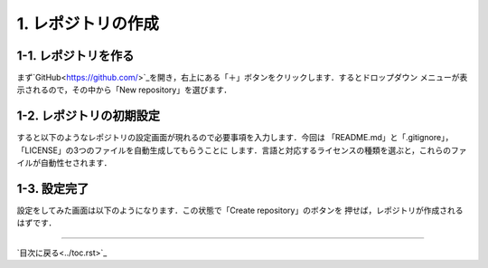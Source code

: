 *******************
1. レポジトリの作成
*******************

1-1. レポジトリを作る
###################

まず`GitHub<https://github.com/>`_を開き，右上にある「＋」ボタンをクリックします．するとドロップダウン
メニューが表示されるので，その中から「New repository」を選びます．

.. image:: WS000000.jpg

1-2. レポジトリの初期設定
######################

すると以下のようなレポジトリの設定画面が現れるので必要事項を入力します．今回は
「README.md」と「.gitignore」，「LICENSE」の3つのファイルを自動生成してもらうことに
します．言語と対応するライセンスの種類を選ぶと，これらのファイルが自動性セされます．

.. image:: WS000001.jpg

1-3. 設定完了
#############

設定をしてみた画面は以下のようになります．この状態で「Create repository」のボタンを
押せば，レポジトリが作成されるはずです．

.. image:: WS000004.jpg

----

`目次に戻る<../toc.rst>`_
